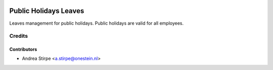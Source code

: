 .. image:: https://img.shields.io/badge/licence-AGPL--3-blue.svg
   :target: http://www.gnu.org/licenses/agpl-3.0-standalone.html
   :alt: License: AGPL-3

======================
Public Holidays Leaves
======================

Leaves management for public holidays.
Public holidays are valid for all employees.



Credits
=======

Contributors
------------

* Andrea Stirpe <a.stirpe@onestein.nl>
